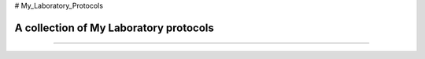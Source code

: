 # My_Laboratory_Protocols

.. image:: https://zenodo.org/badge/22643/sevragorgia/My_Laboratory_Protocols.svg
  :target: https://zenodo.org/badge/22643/sevragorgia/My_Laboratory_Protocols.svg

A collection of My Laboratory protocols
---------------------------------------
---------------------------------------

